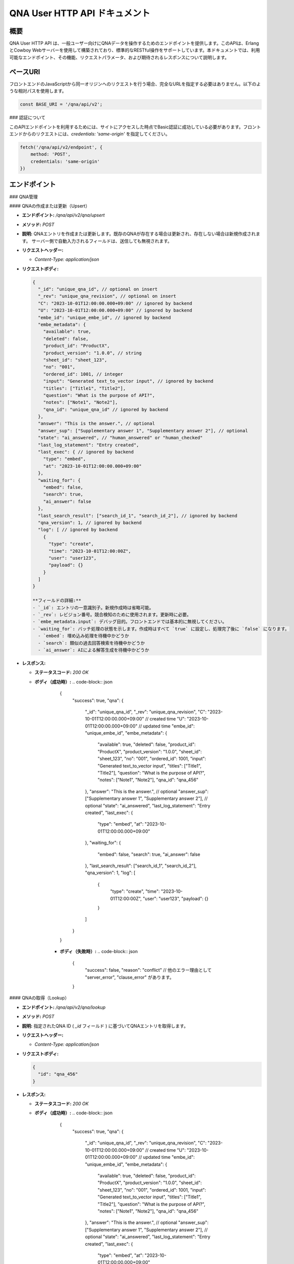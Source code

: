 QNA User HTTP API ドキュメント
==============================

概要
----

QNA User HTTP API は、一般ユーザー向けにQNAデータを操作するためのエンドポイントを提供します。このAPIは、ErlangとCowboy Webサーバーを使用して構築されており、標準的なRESTful操作をサポートしています。本ドキュメントでは、利用可能なエンドポイント、その機能、リクエストパラメータ、および期待されるレスポンスについて説明します。

ベースURI
--------

フロントエンドのJavaScriptから同一オリジンへのリクエストを行う場合、完全なURLを指定する必要はありません。以下のような相対パスを使用します。

.. code-block:: javascript

    const BASE_URI = '/qna/api/v2';

### 認証について

このAPIエンドポイントを利用するためには、サイトにアクセスした時点でBasic認証に成功している必要があります。フロントエンドからのリクエストには、`credentials: 'same-origin'` を指定してください。

.. code-block:: javascript

    fetch('/qna/api/v2/endpoint', {
        method: 'POST',
        credentials: 'same-origin'
    })

エンドポイント
------------

### QNA管理

#### QNAの作成または更新（Upsert）

- **エンドポイント:** `/qna/api/v2/qna/upsert`
- **メソッド:** `POST`
- **説明:**  
  QNAエントリを作成または更新します。既存のQNAが存在する場合は更新され、存在しない場合は新規作成されます。
  サーバー側で自動入力されるフィールドは、送信しても無視されます。

- **リクエストヘッダー:**
  
  - `Content-Type: application/json`

- **リクエストボディ:**
  
  .. code-block:: json

      {
        "_id": "unique_qna_id", // optional on insert
        "_rev": "unique_qna_revision", // optional on insert
        "C": "2023-10-01T12:00:00.000+09:00" // ignored by backend
        "U": "2023-10-01T12:00:00.000+09:00" // ignored by backend
        "embe_id": "unique_embe_id", // ignored by backend
        "embe_metadata": {
          "available": true,
          "deleted": false,
          "product_id": "ProductX",
          "product_version": "1.0.0", // string
          "sheet_id": "sheet_123",
          "no": "001",
          "ordered_id": 1001, // integer
          "input": "Generated text_to_vector input", // ignored by backend
          "titles": ["Title1", "Title2"],
          "question": "What is the purpose of API?",
          "notes": ["Note1", "Note2"],
          "qna_id": "unique_qna_id" // ignored by backend
        },
        "answer": "This is the answer.", // optional
        "answer_sup": ["Supplementary answer 1", "Supplementary answer 2"], // optional
        "state": "ai_answered", // "human_answered" or "human_checked"
        "last_log_statement": "Entry created",
        "last_exec": { // ignored by backend
          "type": "embed",
          "at": "2023-10-01T12:00:00.000+09:00"
        },
        "waiting_for": {
          "embed": false,
          "search": true,
          "ai_answer": false
        },
        "last_search_result": ["search_id_1", "search_id_2"], // ignored by backend
        "qna_version": 1, // ignored by backend
        "log": [ // ignored by backend
          {
            "type": "create",
            "time": "2023-10-01T12:00:00Z",
            "user": "user123",
            "payload": {}
          }
        ]
      }

      **フィールドの詳細:**
      - `_id`: エントリの一意識別子。新規作成時は省略可能。
      - `_rev`: レビジョン番号。競合検知のために使用されます。更新時に必要。
      - `embe_metadata.input`: デバッグ目的。フロントエンドでは基本的に無視してください。
      - `waiting_for`: バッチ処理の状態を示します。作成時はすべて `true` に設定し、処理完了後に `false` になります。
        - `embed`: 埋め込み処理を待機中かどうか
        - `search`: 類似の過去回答検索を待機中かどうか
        - `ai_answer`: AIによる解答生成を待機中かどうか

- **レスポンス:**
  
  - **ステータスコード:** `200 OK`
  - **ボディ（成功時）:**
    .. code-block:: json

        {
          "success": true,
          "qna": {
            "_id": "unique_qna_id",
            "_rev": "unique_qna_revision",
            "C": "2023-10-01T12:00:00.000+09:00" // created time
            "U": "2023-10-01T12:00:00.000+09:00" // updated time
            "embe_id": "unique_embe_id",
            "embe_metadata": {
              "available": true,
              "deleted": false,
              "product_id": "ProductX",
              "product_version": "1.0.0",
              "sheet_id": "sheet_123",
              "no": "001",
              "ordered_id": 1001,
              "input": "Generated text_to_vector input",
              "titles": ["Title1", "Title2"],
              "question": "What is the purpose of API?",
              "notes": ["Note1", "Note2"],
              "qna_id": "qna_456"
            },
            "answer": "This is the answer.", // optional
            "answer_sup": ["Supplementary answer 1", "Supplementary answer 2"], // optional
            "state": "ai_answered",
            "last_log_statement": "Entry created",
            "last_exec": {
              "type": "embed",
              "at": "2023-10-01T12:00:00.000+09:00"
            },
            "waiting_for": {
              "embed": false,
              "search": true,
              "ai_answer": false
            },
            "last_search_result": ["search_id_1", "search_id_2"],
            "qna_version": 1,
            "log": [
              {
                "type": "create",
                "time": "2023-10-01T12:00:00Z",
                "user": "user123",
                "payload": {}
              }
            ]
          }
        }

      - **ボディ（失敗時）:**
        .. code-block:: json

            {
              "success": false,
              "reason": "conflict" // 他のエラー理由として "server_error", "clause_error" があります。
            }

#### QNAの取得（Lookup）

- **エンドポイント:** `/qna/api/v2/qna/lookup`
- **メソッド:** `POST`
- **説明:**  
  指定されたQNA ID ( `_id` フィールド ) に基づいてQNAエントリを取得します。

- **リクエストヘッダー:**
  
  - `Content-Type: application/json`

- **リクエストボディ:**
  
  .. code-block:: json

      {
        "id": "qna_456"
      }

- **レスポンス:**
  
  - **ステータスコード:** `200 OK`
  - **ボディ（成功時）:**
    .. code-block:: json

        {
          "success": true,
          "qna": {
            "_id": "unique_qna_id",
            "_rev": "unique_qna_revision",
            "C": "2023-10-01T12:00:00.000+09:00" // created time
            "U": "2023-10-01T12:00:00.000+09:00" // updated time
            "embe_id": "unique_embe_id",
            "embe_metadata": {
              "available": true,
              "deleted": false,
              "product_id": "ProductX",
              "product_version": "1.0.0",
              "sheet_id": "sheet_123",
              "no": "001",
              "ordered_id": 1001,
              "input": "Generated text_to_vector input",
              "titles": ["Title1", "Title2"],
              "question": "What is the purpose of API?",
              "notes": ["Note1", "Note2"],
              "qna_id": "qna_456"
            },
            "answer": "This is the answer.", // optional
            "answer_sup": ["Supplementary answer 1", "Supplementary answer 2"], // optional
            "state": "ai_answered",
            "last_log_statement": "Entry created",
            "last_exec": {
              "type": "embed",
              "at": "2023-10-01T12:00:00.000+09:00"
            },
            "waiting_for": {
              "embed": false,
              "search": true,
              "ai_answer": false
            },
            "last_search_result": ["search_id_1", "search_id_2"],
            "qna_version": 1,
            "log": [
              {
                "type": "create",
                "time": "2023-10-01T12:00:00Z",
                "user": "user123",
                "payload": {}
              }
            ]
          }
        }

      - **ボディ（失敗時）:**
        .. code-block:: json

            {
              "success": false,
              "reason": "not_found" // 他のエラー理由として "server_error", "clause_error" があります。
            }


#### QNAの state 取得（state）

- **エンドポイント:** `/qna/api/v2/qna/state`
- **メソッド:** `GET`
- **説明:**  
  QNA state の一覧を取得します。

- **リクエストヘッダー:**
  
  - `Content-Type: application/json`

- **レスポンス:**
  
  - **ステータスコード:** `200 OK`
  - **ボディ（成功時）:**
    .. code-block:: json

        { "success": true, state_list: ["init", "..."]}

      - **ボディ（失敗時）:**
        .. code-block:: json

            {
              "success": false,
              "reason": "server_error" // 他のエラー理由として "server_error", "clause_error" があります。
            }

#### QNAの一覧取得取得（list）

- **エンドポイント:** `/qna/api/v2/qna/list`
- **メソッド:** `POST`
- **説明:**  
  指定されたQNA state ( `state` フィールド ) に該当するQNA一覧を取得します。

- **リクエストヘッダー:**
  
  - `Content-Type: application/json`

- **リクエストボディ:**
  
  .. code-block:: json

      {
        "state": "init"
      }

- **レスポンス:**
  
  - **ステータスコード:** `200 OK`
  - **ボディ（成功時）:**
    .. code-block:: json

        {
          "success": true,
          "qna_list": [{
            "_id": "unique_qna_id",
            "_rev": "unique_qna_revision",
            "C": "2023-10-01T12:00:00.000+09:00" // created time
            "U": "2023-10-01T12:00:00.000+09:00" // updated time
            "embe_id": "unique_embe_id",
            "embe_metadata": {
              "available": true,
              "deleted": false,
              "product_id": "ProductX",
              "product_version": "1.0.0",
              "sheet_id": "sheet_123",
              "no": "001",
              "ordered_id": 1001,
              "input": "Generated text_to_vector input",
              "titles": ["Title1", "Title2"],
              "question": "What is the purpose of API?",
              "notes": ["Note1", "Note2"],
              "qna_id": "qna_456"
            },
            "answer": "This is the answer.", // optional
            "answer_sup": ["Supplementary answer 1", "Supplementary answer 2"], // optional
            "state": "init",
            "last_log_statement": "Entry created",
            "last_exec": {
              "type": "embed",
              "at": "2023-10-01T12:00:00.000+09:00"
            },
            "waiting_for": {
              "embed": false,
              "search": true,
              "ai_answer": false
            },
            "last_search_result": ["search_id_1", "search_id_2"],
            "qna_version": 1,
            "log": [
              {
                "type": "create",
                "time": "2023-10-01T12:00:00Z",
                "user": "user123",
                "payload": {}
              }
            ]
          }]
        }

      - **ボディ（失敗時）:**
        .. code-block:: json

            {
              "success": false,
              "reason": "not_found" // 他のエラー理由として "server_error", "clause_error" があります。
            }

### データバリデーションとセキュリティ

フロントエンドでは、以下の点に注意してデータを扱ってください。

- **HTMLインジェクション対策:**
  - データをバックエンドに送信する際はそのまま送信しますが、受信後に表示する際には適切にエスケープ処理を行ってください。

- **バリデーション:**
  - リクエストデータに対して、必要なフィールドが揃っているか、データ型が正しいかを確認してください。

### その他の注意点

- **`qna_version` フィールド:**
  - 現在はバックエンドのスキーマバージョン管理に使用されています。フロントエンドではこのフィールドを操作する必要はありません。渡された場合でも無視されます。

- **ログ情報の活用:**
  - レスポンス内の `log` フィールドに含まれる情報は、ユーザー向けのチャット形式で表示する際に用います。

